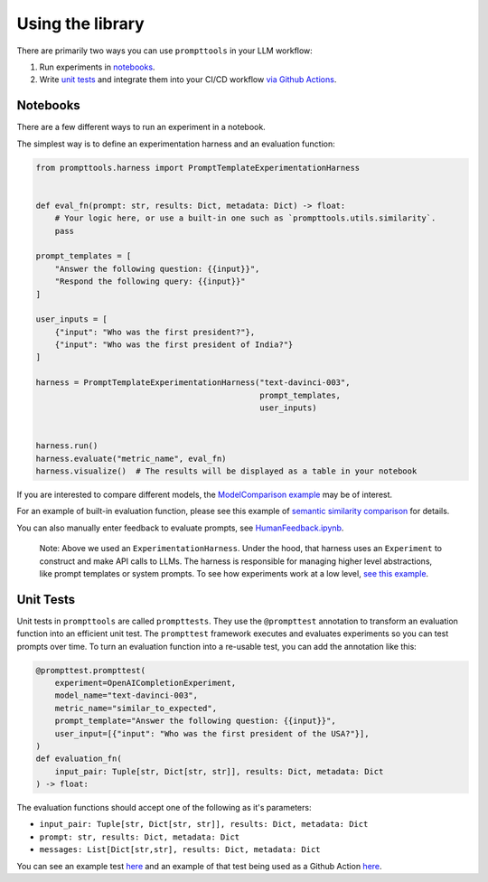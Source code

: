Using the library
===========

There are primarily two ways you can use ``prompttools`` in your LLM
workflow:

1. Run experiments in `notebooks <https://github.com/hegelai/prompttools/tree/main/examples/notebooks/>`__.
2. Write `unit tests <https://github.com/hegelai/prompttools/tree/main/examples/prompttests/test_openai_chat.py>`__ and
   integrate them into your CI/CD workflow `via Github
   Actions <https://github.com/hegelai/prompttools/tree/main/.github/workflows/post-commit.yaml>`__.

Notebooks
------------

There are a few different ways to run an experiment in a notebook.

The simplest way is to define an experimentation harness and an
evaluation function:

.. code:: python

   from prompttools.harness import PromptTemplateExperimentationHarness


   def eval_fn(prompt: str, results: Dict, metadata: Dict) -> float:
       # Your logic here, or use a built-in one such as `prompttools.utils.similarity`.
       pass

   prompt_templates = [
       "Answer the following question: {{input}}", 
       "Respond the following query: {{input}}"
   ]

   user_inputs = [
       {"input": "Who was the first president?"}, 
       {"input": "Who was the first president of India?"}
   ]

   harness = PromptTemplateExperimentationHarness("text-davinci-003", 
                                                  prompt_templates, 
                                                  user_inputs)


   harness.run()
   harness.evaluate("metric_name", eval_fn)
   harness.visualize()  # The results will be displayed as a table in your notebook

.. figure:: ../img/table.png
   :alt: The visualized table in your notebook.

If you are interested to compare different models, the `ModelComparison
example <https://github.com/hegelai/prompttools/tree/main/examples/notebooks/ModelComparison.ipynb>`__ may be of
interest.

For an example of built-in evaluation function, please see this example
of `semantic similarity
comparison <https://github.com/hegelai/prompttools/tree/main/examples/notebooks/SemanticSimilarity.ipynb>`__ for
details.

You can also manually enter feedback to evaluate prompts, see
`HumanFeedback.ipynb <https://github.com/hegelai/prompttools/tree/main/examples/notebooks/HumanFeedback.ipynb>`__.

.. figure:: ../img/feedback.png
   :alt: You can annotate feedback directly within the notebook.

..

   Note: Above we used an ``ExperimentationHarness``. Under the hood,
   that harness uses an ``Experiment`` to construct and make API calls
   to LLMs. The harness is responsible for managing higher level
   abstractions, like prompt templates or system prompts. To see how
   experiments work at a low level, `see this
   example <https://github.com/hegelai/prompttools/tree/main/examples/notebooks/BasicExperiment.ipynb>`__.

Unit Tests
------------

Unit tests in ``prompttools`` are called ``prompttests``. They use the
``@prompttest`` annotation to transform an evaluation function into an
efficient unit test. The ``prompttest`` framework executes and evaluates
experiments so you can test prompts over time. To turn an evaluation
function into a re-usable test, you can add the annotation like this:

.. code:: python

    @prompttest.prompttest(
        experiment=OpenAICompletionExperiment,
        model_name="text-davinci-003",
        metric_name="similar_to_expected",
        prompt_template="Answer the following question: {{input}}",
        user_input=[{"input": "Who was the first president of the USA?"}],
    )
    def evaluation_fn(
        input_pair: Tuple[str, Dict[str, str]], results: Dict, metadata: Dict
    ) -> float:

The evaluation functions should accept one of the following as it's parameters:

* ``input_pair: Tuple[str, Dict[str, str]], results: Dict, metadata: Dict``
* ``prompt: str, results: Dict, metadata: Dict``
* ``messages: List[Dict[str,str], results: Dict, metadata: Dict``


You can see an example
test `here <https://github.com/hegelai/prompttools/tree/main/examples/prompttests/test_openai_chat.py>`__ and an example
of that test being used as a Github Action
`here <https://github.com/hegelai/prompttools/tree/main/.github/workflows/post-commit.yaml>`__.
